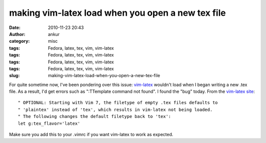 making vim-latex load when you open a new tex file
##################################################
:date: 2010-11-23 20:43
:author: ankur
:category: misc
:tags: Fedora, latex, tex, vim, vim-latex
:tags: Fedora, latex, tex, vim, vim-latex
:tags: Fedora, latex, tex, vim, vim-latex
:tags: Fedora, latex, tex, vim, vim-latex
:slug: making-vim-latex-load-when-you-open-a-new-tex-file

For quite sometime now, I've been pondering over this issue:
`vim-latex`_ wouldn't load when I began writing a new .tex file. As a
result, I'd get errors such as ":TTemplate command not found". I found
the "bug" today. From the `vim-latex site`_:

::

    " OPTIONAL: Starting with Vim 7, the filetype of empty .tex files defaults to
    " 'plaintex' instead of 'tex', which results in vim-latex not being loaded.
    " The following changes the default filetype back to 'tex':
    let g:tex_flavor='latex'

Make sure you add this to your .vimrc if you want vim-latex to work as
expected.

.. _vim-latex: http://vim-latex.sourceforge.net/index.php
.. _vim-latex site: http://vim-latex.sourceforge.net/documentation/latex-suite/recommended-settings.html
